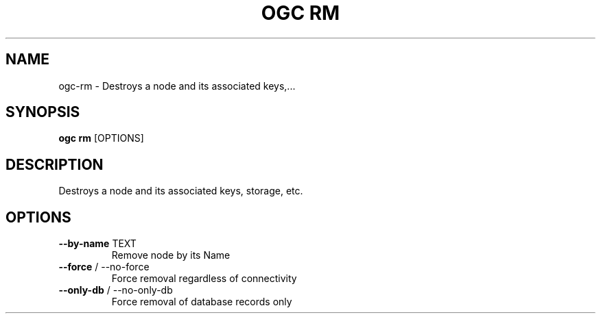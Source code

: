.TH "OGC RM" "1" "2022-04-03" "2.0.14" "ogc rm Manual"
.SH NAME
ogc\-rm \- Destroys a node and its associated keys,...
.SH SYNOPSIS
.B ogc rm
[OPTIONS]
.SH DESCRIPTION
Destroys a node and its associated keys, storage, etc.
.SH OPTIONS
.TP
\fB\-\-by\-name\fP TEXT
Remove node by its Name
.TP
\fB\-\-force\fP / \-\-no\-force
Force removal regardless of connectivity
.TP
\fB\-\-only\-db\fP / \-\-no\-only\-db
Force removal of database records only

